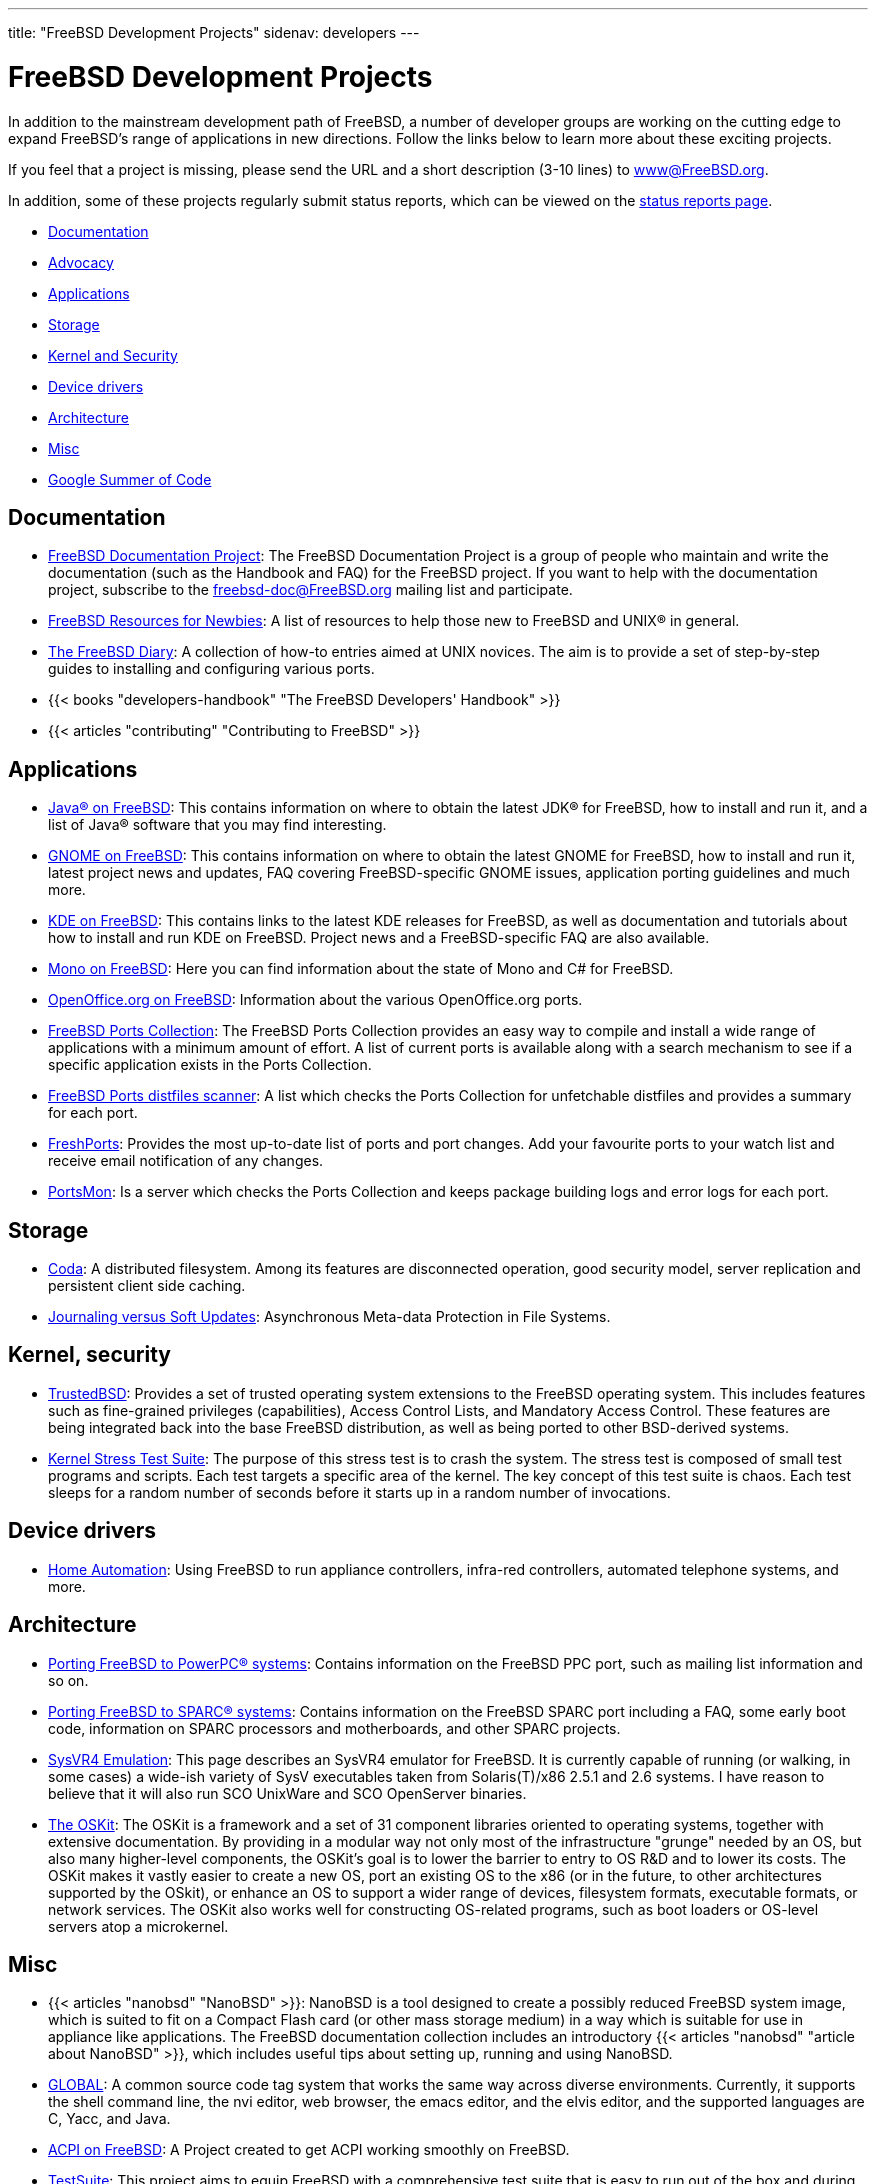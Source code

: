 ---
title: "FreeBSD Development Projects"
sidenav: developers
--- 

= FreeBSD Development Projects

In addition to the mainstream development path of FreeBSD, a number of developer groups are working on the cutting edge to expand FreeBSD's range of applications in new directions. Follow the links below to learn more about these exciting projects.

If you feel that a project is missing, please send the URL and a short description (3-10 lines) to link:../mailto/[www@FreeBSD.org].

In addition, some of these projects regularly submit status reports, which can be viewed on the link:../status/[status reports page].

* <<documentation,Documentation>>
* link:../advocacy/[Advocacy]
* <<applications,Applications>>
* <<storage,Storage>>
* <<kernelandsecurity,Kernel and Security>>
* <<devicedrivers,Device drivers>>
* <<architecture,Architecture>>
* <<misc,Misc>>
* link:summerofcode[Google Summer of Code]

[[documentation]]
== Documentation

* link:../docproj/[FreeBSD Documentation Project]: The FreeBSD Documentation Project is a group of people who maintain and write the documentation (such as the Handbook and FAQ) for the FreeBSD project. If you want to help with the documentation project, subscribe to the freebsd-doc@FreeBSD.org mailing list and participate.
* link:newbies[FreeBSD Resources for Newbies]: A list of resources to help those new to FreeBSD and UNIX(R) in general.
* http://www.freebsddiary.org/[The FreeBSD Diary]: A collection of how-to entries aimed at UNIX novices. The aim is to provide a set of step-by-step guides to installing and configuring various ports.
* {{< books "developers-handbook" "The FreeBSD Developers' Handbook" >}}
* {{< articles "contributing" "Contributing to FreeBSD" >}}

[[applications]]
== Applications

* link:../java/[Java(R) on FreeBSD]: This contains information on where to obtain the latest JDK(R) for FreeBSD, how to install and run it, and a list of Java(R) software that you may find interesting.
* link:../gnome/[GNOME on FreeBSD]: This contains information on where to obtain the latest GNOME for FreeBSD, how to install and run it, latest project news and updates, FAQ covering FreeBSD-specific GNOME issues, application porting guidelines and much more.
* https://freebsd.kde.org[KDE on FreeBSD]: This contains links to the latest KDE releases for FreeBSD, as well as documentation and tutorials about how to install and run KDE on FreeBSD. Project news and a FreeBSD-specific FAQ are also available.
* http://www.mono-project.com/docs/about-mono/supported-platforms/bsd/[Mono on FreeBSD]: Here you can find information about the state of Mono and C# for FreeBSD.
* https://porting.openoffice.org/freebsd/[OpenOffice.org on FreeBSD]: Information about the various OpenOffice.org ports.
* link:../ports/[FreeBSD Ports Collection]: The FreeBSD Ports Collection provides an easy way to compile and install a wide range of applications with a minimum amount of effort. A list of current ports is available along with a search mechanism to see if a specific application exists in the Ports Collection.
* https://portscout.FreeBSD.org/[FreeBSD Ports distfiles scanner]: A list which checks the Ports Collection for unfetchable distfiles and provides a summary for each port.
* https://FreshPorts.org/[FreshPorts]: Provides the most up-to-date list of ports and port changes. Add your favourite ports to your watch list and receive email notification of any changes.
* https://portsmon.FreeBSD.org/[PortsMon]: Is a server which checks the Ports Collection and keeps package building logs and error logs for each port.

[[storage]]
== Storage

* http://www.coda.cs.cmu.edu/[Coda]: A distributed filesystem. Among its features are disconnected operation, good security model, server replication and persistent client side caching.
* http://www.ece.cmu.edu/~ganger/papers/[Journaling versus Soft Updates]: Asynchronous Meta-data Protection in File Systems.

[[kernelandsecurity]]
== Kernel, security

* http://www.TrustedBSD.org/[TrustedBSD]: Provides a set of trusted operating system extensions to the FreeBSD operating system. This includes features such as fine-grained privileges (capabilities), Access Control Lists, and Mandatory Access Control. These features are being integrated back into the base FreeBSD distribution, as well as being ported to other BSD-derived systems.
* https://people.freebsd.org/~pho/stress/index.html[Kernel Stress Test Suite]: The purpose of this stress test is to crash the system. The stress test is composed of small test programs and scripts. Each test targets a specific area of the kernel. The key concept of this test suite is chaos. Each test sleeps for a random number of seconds before it starts up in a random number of invocations.

[[devicedrivers]]
== Device drivers

* https://people.FreeBSD.org/~fsmp/HomeAuto/HomeAuto.html[Home Automation]: Using FreeBSD to run appliance controllers, infra-red controllers, automated telephone systems, and more.

[[architecture]]
== Architecture

* link:../platforms/ppc/[Porting FreeBSD to PowerPC(R) systems]: Contains information on the FreeBSD PPC port, such as mailing list information and so on.
* link:../platforms/sparc/[Porting FreeBSD to SPARC(R) systems]: Contains information on the FreeBSD SPARC port including a FAQ, some early boot code, information on SPARC processors and motherboards, and other SPARC projects.
* http://slash.dotat.org/~newton/freebsd-svr4/[SysVR4 Emulation]: This page describes an SysVR4 emulator for FreeBSD. It is currently capable of running (or walking, in some cases) a wide-ish variety of SysV executables taken from Solaris(T)/x86 2.5.1 and 2.6 systems. I have reason to believe that it will also run SCO UnixWare and SCO OpenServer binaries.
* http://www.cs.utah.edu/flux/oskit/[The OSKit]: The OSKit is a framework and a set of 31 component libraries oriented to operating systems, together with extensive documentation. By providing in a modular way not only most of the infrastructure "grunge" needed by an OS, but also many higher-level components, the OSKit's goal is to lower the barrier to entry to OS R&D and to lower its costs. The OSKit makes it vastly easier to create a new OS, port an existing OS to the x86 (or in the future, to other architectures supported by the OSkit), or enhance an OS to support a wider range of devices, filesystem formats, executable formats, or network services. The OSKit also works well for constructing OS-related programs, such as boot loaders or OS-level servers atop a microkernel.

[[misc]]
== Misc

* {{< articles "nanobsd" "NanoBSD" >}}: NanoBSD is a tool designed to create a possibly reduced FreeBSD system image, which is suited to fit on a Compact Flash card (or other mass storage medium) in a way which is suitable for use in appliance like applications. The FreeBSD documentation collection includes an introductory {{< articles "nanobsd" "article about NanoBSD" >}}, which includes useful tips about setting up, running and using NanoBSD.
* http://www.gnu.org/software/global/global.html[GLOBAL]: A common source code tag system that works the same way across diverse environments. Currently, it supports the shell command line, the nvi editor, web browser, the emacs editor, and the elvis editor, and the supported languages are C, Yacc, and Java.
* link:https://wiki.freebsd.org/ACPI[ACPI on FreeBSD]: A Project created to get ACPI working smoothly on FreeBSD.
* http://wiki.freebsd.org/TestSuite[TestSuite]: This project aims to equip FreeBSD with a comprehensive test suite that is easy to run out of the box and during the development of the system. The goal of the test suite is to assist both developers and users in assessing the quality of FreeBSD.
